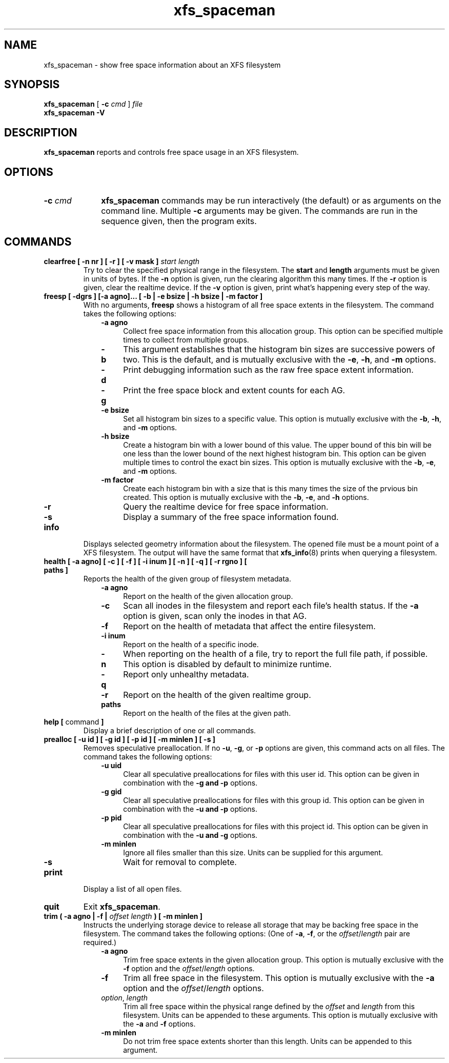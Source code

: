 .TH xfs_spaceman 8
.SH NAME
xfs_spaceman \- show free space information about an XFS filesystem
.SH SYNOPSIS
.B xfs_spaceman
[
.B \-c
.I cmd
]
.I file
.br
.B xfs_spaceman \-V
.SH DESCRIPTION
.B xfs_spaceman
reports and controls free space usage in an XFS filesystem.
.SH OPTIONS
.TP 1.0i
.BI \-c " cmd"
.B xfs_spaceman
commands may be run interactively (the default) or as arguments on
the command line. Multiple
.B \-c
arguments may be given. The commands are run in the sequence given,
then the program exits.

.SH COMMANDS
.TP
.BI "clearfree [ \-n nr ] [ \-r ] [ \-v mask ] " start " " length
Try to clear the specified physical range in the filesystem.
The
.B start
and
.B length
arguments must be given in units of bytes.
If the
.B -n
option is given, run the clearing algorithm this many times.
If the
.B -r
option is given, clear the realtime device.
If the
.B -v
option is given, print what's happening every step of the way.
.TP
.BI "freesp [ \-dgrs ] [-a agno]... [ \-b | \-e bsize | \-h bsize | \-m factor ]"
With no arguments,
.B freesp
shows a histogram of all free space extents in the filesystem.
The command takes the following options:

.RS 1.0i
.PD 0
.TP 0.4i
.B \-a agno
Collect free space information from this allocation group.
This option can be specified multiple times to collect from multiple groups.

.TP
.B \-b
This argument establishes that the histogram bin sizes are successive powers of two.
This is the default, and is mutually exclusive with the
.BR "-e" ", " "-h" ", and " "-m" " options."

.TP
.B \-d
Print debugging information such as the raw free space extent information.

.TP
.B \-g
Print the free space block and extent counts for each AG.

.TP
.B \-e bsize
Set all histogram bin sizes to a specific value.
This option is mutually exclusive with the
.BR "-b" ", " "-h" ", and " "-m" " options."

.TP
.B \-h bsize
Create a histogram bin with a lower bound of this value.
The upper bound of this bin will be one less than the lower bound of the
next highest histogram bin.
This option can be given multiple times to control the exact bin sizes.
This option is mutually exclusive with the
.BR "-b" ", " "-e" ", and " "-m" " options."

.TP
.B \-m factor
Create each histogram bin with a size that is this many times the size
of the prvious bin created.
This option is mutually exclusive with the
.BR "-b" ", " "-e" ", and " "-h" " options."

.TP
.B \-r
Query the realtime device for free space information.

.TP
.B \-s
Display a summary of the free space information found.
.PD
.RE
.TP
.B info
Displays selected geometry information about the filesystem.
The opened file must be a mount point of a XFS filesystem.
The output will have the same format that
.BR "xfs_info" "(8)"
prints when querying a filesystem.
.TP
.BI "health [ \-a agno] [ \-c ] [ \-f ] [ \-i inum ] [ \-n ] [ \-q ] [ \-r rgno ] [ paths ]"
Reports the health of the given group of filesystem metadata.
.RS 1.0i
.PD 0
.TP 0.4i
.B \-a agno
Report on the health of the given allocation group.
.TP
.B \-c
Scan all inodes in the filesystem and report each file's health status.
If the
.B \-a
option is given, scan only the inodes in that AG.
.TP
.B \-f
Report on the health of metadata that affect the entire filesystem.
.TP
.B \-i inum
Report on the health of a specific inode.
.TP
.B \-n
When reporting on the health of a file, try to report the full file path,
if possible.
This option is disabled by default to minimize runtime.
.TP
.B \-q
Report only unhealthy metadata.
.TP
.B \-r
Report on the health of the given realtime group.
.TP
.B paths
Report on the health of the files at the given path.
.PD
.RE
.TP
.BR "help [ " command " ]"
Display a brief description of one or all commands.
.TP
.BI "prealloc [ \-u id ] [ \-g id ] [ -p id ] [ \-m minlen ] [ \-s ]"
Removes speculative preallocation.
If no
.BR "-u" ", " "-g" ", or " "-p"
options are given, this command acts on all files.
The command takes the following options:

.RS 1.0i
.PD 0
.TP 0.4i
.B \-u uid
Clear all speculative preallocations for files with this user id.
This option can be given in combination with the
.B "-g" " and " "-p"
options.

.TP
.B \-g gid
Clear all speculative preallocations for files with this group id.
This option can be given in combination with the
.B "-u" " and " "-p"
options.

.TP
.B \-p pid
Clear all speculative preallocations for files with this project id.
This option can be given in combination with the
.B "-u" " and " "-g"
options.

.TP
.B \-m minlen
Ignore all files smaller than this size.
Units can be supplied for this argument.

.TP
.B \-s
Wait for removal to complete.
.PD
.RE
.TP
.B print
Display a list of all open files.
.TP
.B quit
Exit
.BR xfs_spaceman .
.TP
.BI "trim ( \-a agno | \-f | " "offset" " " "length" " ) [ -m minlen ]"
Instructs the underlying storage device to release all storage that may
be backing free space in the filesystem.
The command takes the following options:
(One of
.BR -a ", " -f ", or the "
.IR offset / length
pair are required.)

.RS 1.0i
.PD 0
.TP 0.4i
.B \-a agno
Trim free space extents in the given allocation group.
This option is mutually exclusive with the
.BR "-f" " option and the "
.IR "offset" "/" "length" " options."

.TP
.B \-f
Trim all free space in the filesystem.
This option is mutually exclusive with the
.BR "-a" " option and the "
.IR "offset" "/" "length" " options."

.TP
.IR "option" ", " "length"
Trim all free space within the physical range defined by the
.I offset
and
.I length
from this filesystem.
Units can be appended to these arguments.
This option is mutually exclusive with the
.BR "-a" " and " "-f" " options."

.TP
.B \-m minlen
Do not trim free space extents shorter than this length.
Units can be appended to this argument.
.PD
.RE
